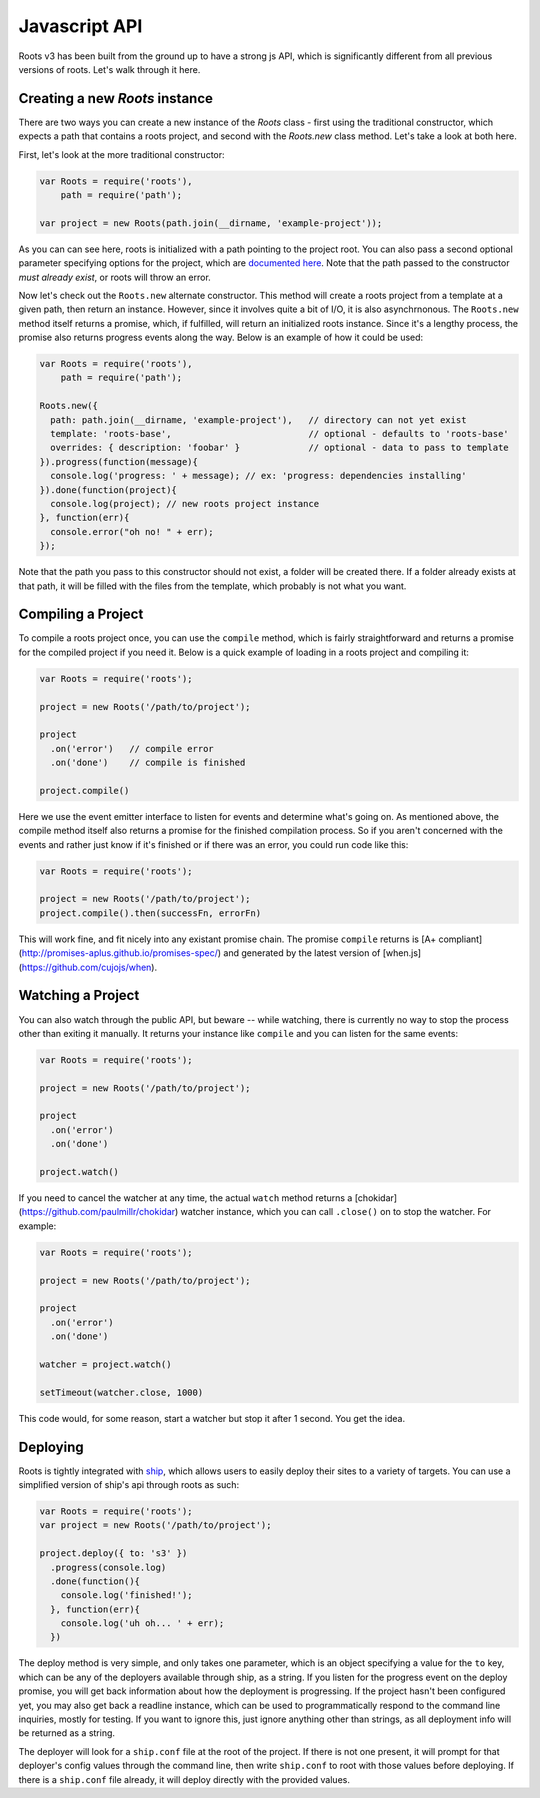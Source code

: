 Javascript API
===============

Roots v3 has been built from the ground up to have a strong js API, which is significantly different from all previous versions of roots. Let's walk through it here.

Creating a new `Roots` instance
-------------------------------

There are two ways you can create a new instance of the `Roots` class - first using the traditional constructor, which expects a path that contains a roots project, and second with the `Roots.new` class method. Let's take a look at both here.

First, let's look at the more traditional constructor:

.. code-block:: javascript

    var Roots = require('roots'),
        path = require('path');

    var project = new Roots(path.join(__dirname, 'example-project'));

As you can can see here, roots is initialized with a path pointing to the project root. You can also pass a second optional parameter specifying options for the project, which are `documented here <configuration.html>`_. Note that the path passed to the constructor *must already exist*, or roots will throw an error.

Now let's check out the ``Roots.new`` alternate constructor. This method will create a roots project from a template at a given path, then return an instance. However, since it involves quite a bit of I/O, it is also asynchrnonous. The ``Roots.new`` method itself returns a promise, which, if fulfilled, will return an initialized roots instance. Since it's a lengthy process, the promise also returns progress events along the way. Below is an example of how it could be used:

.. code-block:: javascript

    var Roots = require('roots'),
        path = require('path');

    Roots.new({
      path: path.join(__dirname, 'example-project'),   // directory can not yet exist
      template: 'roots-base',                          // optional - defaults to 'roots-base'
      overrides: { description: 'foobar' }             // optional - data to pass to template
    }).progress(function(message){
      console.log('progress: ' + message); // ex: 'progress: dependencies installing'
    }).done(function(project){
      console.log(project); // new roots project instance
    }, function(err){
      console.error("oh no! " + err);
    });

Note that the path you pass to this constructor should not exist, a folder will be created there. If a folder already exists at that path, it will be filled with the files from the template, which probably is not what you want.

Compiling a Project
-------------------

To compile a roots project once, you can use the ``compile`` method, which is fairly straightforward and returns a promise for the compiled project if you need it. Below is a quick example of loading in a roots project and compiling it:

.. code-block:: javascript

    var Roots = require('roots');

    project = new Roots('/path/to/project');

    project
      .on('error')   // compile error
      .on('done')    // compile is finished

    project.compile()

Here we use the event emitter interface to listen for events and determine what's going on. As mentioned above, the compile method itself also returns a promise for the finished compilation process. So if you aren't concerned with the events and rather just know if it's finished or if there was an error, you could run code like this:

.. code-block:: javascript

    var Roots = require('roots');

    project = new Roots('/path/to/project');
    project.compile().then(successFn, errorFn)

This will work fine, and fit nicely into any existant promise chain. The promise ``compile`` returns is [A+ compliant](http://promises-aplus.github.io/promises-spec/) and generated by the latest version of [when.js](https://github.com/cujojs/when).

Watching a Project
------------------

You can also watch through the public API, but beware -- while watching, there is currently no way to stop the process other than exiting it manually. It returns your instance like ``compile`` and you can listen for the same events:

.. code-block:: javascript

    var Roots = require('roots');

    project = new Roots('/path/to/project');

    project
      .on('error')
      .on('done')

    project.watch()

If you need to cancel the watcher at any time, the actual ``watch`` method returns a [chokidar](https://github.com/paulmillr/chokidar) watcher instance, which you can call ``.close()`` on to stop the watcher. For example:

.. code-block:: javascript

    var Roots = require('roots');

    project = new Roots('/path/to/project');

    project
      .on('error')
      .on('done')

    watcher = project.watch()

    setTimeout(watcher.close, 1000)

This code would, for some reason, start a watcher but stop it after 1 second. You get the idea.

Deploying
---------

Roots is tightly integrated with `ship <https://github.com/carrot/ship>`_, which allows users to easily deploy their sites to a variety of targets. You can use a simplified version of ship's api through roots as such:

.. code-block:: javascript

    var Roots = require('roots');
    var project = new Roots('/path/to/project');

    project.deploy({ to: 's3' })
      .progress(console.log)
      .done(function(){
        console.log('finished!');
      }, function(err){
        console.log('uh oh... ' + err);
      })

The deploy method is very simple, and only takes one parameter, which is an object specifying a value for the ``to`` key, which can be any of the deployers available through ship, as a string. If you listen for the progress event on the deploy promise, you will get back information about how the deployment is progressing. If the project hasn't been configured yet, you may also get back a readline instance, which can be used to programmatically respond to the command line inquiries, mostly for testing. If you want to ignore this, just ignore anything other than strings, as all deployment info will be returned as a string.

The deployer will look for a ``ship.conf`` file at the root of the project. If there is not one present, it will prompt for that deployer's config values through the command line, then write ``ship.conf`` to root with those values before deploying. If there is a ``ship.conf`` file already, it will deploy directly with the provided values.
